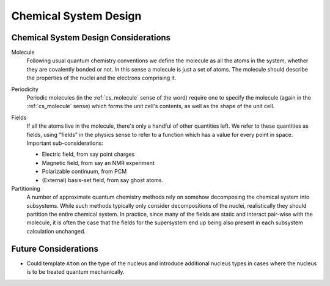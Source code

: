 .. Copyright 2023 NWChemEx-Project
..
.. Licensed under the Apache License, Version 2.0 (the "License");
.. you may not use this file except in compliance with the License.
.. You may obtain a copy of the License at
..
.. http://www.apache.org/licenses/LICENSE-2.0
..
.. Unless required by applicable law or agreed to in writing, software
.. distributed under the License is distributed on an "AS IS" BASIS,
.. WITHOUT WARRANTIES OR CONDITIONS OF ANY KIND, either express or implied.
.. See the License for the specific language governing permissions and
.. limitations under the License.

######################
Chemical System Design
######################

*************************************
Chemical System Design Considerations
*************************************

.. _cs_molecule:

Molecule
   Following usual quantum chemistry conventions we define the molecule as all
   the atoms in the system, whether they are covalently bonded or not. In this
   sense a molecule is just a set of atoms. The molecule should describe the
   properties of the nuclei and the electrons comprising it.

.. _cs_periodic:

Periodicity
   Periodic molecules (in the :ref:`cs_molecule` sense of the word) require
   one to specify the molecule (again in the :ref:`cs_molecule` sense) which
   forms the unit cell's contents, as well as the shape of the unit cell.

.. _cs_fields:

Fields
   If all the atoms live in the molecule, there's only a handful of other
   quantities left. We refer to these quantities as fields, using "fields"
   in the physics sense to refer to a function which has a value for every
   point in space. Important sub-considerations:

   - Electric field, from say point charges
   - Magnetic field, from say an NMR experiment
   - Polarizable continuum, from PCM
   - (External) basis-set field, from say ghost atoms.

Partitioning
   A number of approximate quantum chemistry methods rely on somehow
   decomposing the chemical system into subsystems. While such methods
   typically only consider decompositions of the nuclei, realistically they
   should partition the entire chemical system. In practice, since many of
   the fields are static and interact pair-wise with the molecule, it is often
   the case that the fields for the supersystem end up being also present in
   each subsystem calculation unchanged.


*********************
Future Considerations
*********************

- Could template ``Atom`` on the type of the nucleus and introduce additional
  nucleus types in cases where the nucleus is to be treated quantum
  mechanically.
